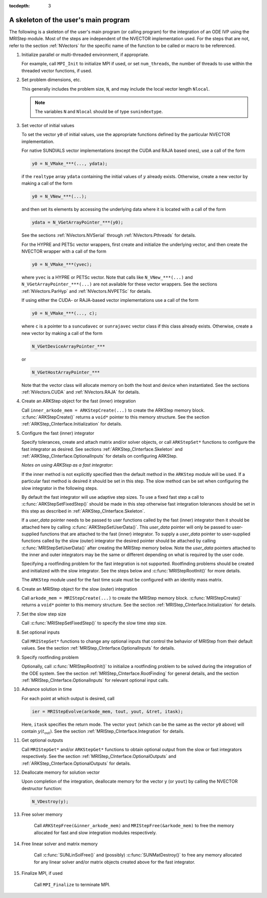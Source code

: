 ..
   Programmer(s): David J. Gardner @ LLNL
   ----------------------------------------------------------------
   Based on ERKStep by Daniel R. Reynolds @ SMU
   ----------------------------------------------------------------
   SUNDIALS Copyright Start
   Copyright (c) 2002-2020, Lawrence Livermore National Security
   and Southern Methodist University.
   All rights reserved.

   See the top-level LICENSE and NOTICE files for details.

   SPDX-License-Identifier: BSD-3-Clause
   SUNDIALS Copyright End
   ----------------------------------------------------------------

:tocdepth: 3


.. _MRIStep_CInterface.Skeleton:

A skeleton of the user's main program
============================================

The following is a skeleton of the user's main program (or calling
program) for the integration of an ODE IVP using the MRIStep module.
Most of the steps are independent of the NVECTOR implementation used.
For the steps that are not, refer to the section :ref:`NVectors` for
the specific name of the function to be called or macro to be
referenced.

.. index:: User main program

#. Initialize parallel or multi-threaded environment, if appropriate.

   For example, call ``MPI_Init`` to initialize MPI if used, or set
   ``num_threads``, the number of threads to use within the threaded
   vector functions, if used.

#. Set problem dimensions, etc.

   This generally includes the problem size, ``N``, and may include
   the local vector length ``Nlocal``.

   .. note::

      The variables ``N`` and ``Nlocal`` should be of type
      ``sunindextype``.

#. Set vector of initial values

   To set the vector ``y0`` of initial values, use the appropriate
   functions defined by the particular NVECTOR implementation.

   For native SUNDIALS vector implementations (except the CUDA and
   RAJA based ones), use a call of the form

   .. code-block:: c

      y0 = N_VMake_***(..., ydata);

   if the ``realtype`` array ``ydata`` containing the initial values of
   :math:`y` already exists.  Otherwise, create a new vector by making
   a call of the form

   .. code-block:: c

      y0 = N_VNew_***(...);

   and then set its elements by accessing the underlying data where it
   is located with a call of the form

   .. code-block:: c

      ydata = N_VGetArrayPointer_***(y0);

   See the sections :ref:`NVectors.NVSerial` through
   :ref:`NVectors.Pthreads` for details.

   For the HYPRE and PETSc vector wrappers, first create and initialize
   the underlying vector, and then create the NVECTOR wrapper with a call
   of the form

   .. code-block:: c

      y0 = N_VMake_***(yvec);

   where ``yvec`` is a HYPRE or PETSc vector.  Note that calls like
   ``N_VNew_***(...)`` and ``N_VGetArrayPointer_***(...)`` are not
   available for these vector wrappers.  See the sections
   :ref:`NVectors.ParHyp` and :ref:`NVectors.NVPETSc` for details.

   If using either the CUDA- or RAJA-based vector implementations use
   a call of the form

   .. code-block:: c

      y0 = N_VMake_***(..., c);

   where ``c`` is a pointer to a ``suncudavec`` or ``sunrajavec``
   vector class if this class already exists.  Otherwise, create a new
   vector by making a call of the form

   .. code-block:: c

      N_VGetDeviceArrayPointer_***

   or

   .. code-block:: c

      N_VGetHostArrayPointer_***

   Note that the vector class will allocate memory on both the host
   and device when instantiated.  See the sections
   :ref:`NVectors.CUDA` and :ref:`NVectors.RAJA` for details.

#. Create an ARKStep object for the fast (inner) integration

   Call ``inner_arkode_mem = ARKStepCreate(...)`` to create the ARKStep memory
   block. :c:func:`ARKStepCreate()` returns a ``void*`` pointer to
   this memory structure. See the section
   :ref:`ARKStep_CInterface.Initialization` for details.

#. Configure the fast (inner) integrator

   Specify tolerances, create and attach matrix and/or solver objects,
   or call ``ARKStepSet*`` functions to configure the fast integrator
   as desired. See sections :ref:`ARKStep_CInterface.Skeleton` and
   :ref:`ARKStep_CInterface.OptionalInputs` for details on configuring
   ARKStep.

   *Notes on using ARKStep as a fast integrator:*

   If the inner method is not explicitly specified then the default method in
   the ``ARKStep`` module will be used. If a particular fast method is desired
   it should be set in this step. The slow method can be set when configuring
   the slow integrator in the following steps.

   By default the fast integrator will use adaptive step sizes. To use a fixed
   fast step a call to :c:func:`ARKStepSetFixedStep()` should be made in this
   step otherwise fast integration tolerances should be set in this step as
   described in :ref:`ARKStep_CInterface.Skeleton`.

   If a *user_data* pointer needs to be passed to user functions called by the
   fast (inner) integrator then it should be attached here by calling
   :c:func:`ARKStepSetUserData()`. This *user_data* pointer will only be passed
   to user-supplied functions that are attached to the fast (inner) integrator.
   To supply a *user_data* pointer to user-supplied functions called by the slow
   (outer) integrator the desired pointer should be attached by calling
   :c:func:`MRIStepSetUserData()` after creating the MRIStep memory below. Note
   the *user_data* pointers attached to the inner and outer integrators may
   be the same or different depending on what is required by the user code.

   Specifying a rootfinding problem for the fast integration is not
   supported. Rootfinding problems should be created and initialized with
   the slow integrator. See the steps below and :c:func:`MRIStepRootInit()`
   for more details.

   The ``ARKStep`` module used for the fast time scale must be configured
   with an identity mass matrix.

#. Create an MRIStep object for the slow (outer) integration

   Call ``arkode_mem = MRIStepCreate(...)`` to create the MRIStep memory
   block. :c:func:`MRIStepCreate()` returns a ``void*`` pointer to
   this memory structure. See the section
   :ref:`MRIStep_CInterface.Initialization` for details.

#. Set the slow step size

   Call :c:func:`MRIStepSetFixedStep()` to specify the slow time step
   size.

#. Set optional inputs

   Call ``MRIStepSet*`` functions to change any optional inputs that
   control the behavior of MRIStep from their default values. See the
   section :ref:`MRIStep_CInterface.OptionalInputs` for details.

#. Specify rootfinding problem

   Optionally, call :c:func:`MRIStepRootInit()` to initialize a rootfinding
   problem to be solved during the integration of the ODE system. See
   the section :ref:`MRIStep_CInterface.RootFinding` for general details, and
   the section :ref:`MRIStep_CInterface.OptionalInputs` for relevant optional
   input calls.

#. Advance solution in time

   For each point at which output is desired, call

   .. code-block:: c

      ier = MRIStepEvolve(arkode_mem, tout, yout, &tret, itask);

   Here, ``itask`` specifies the return mode. The vector ``yout``
   (which can be the same as the vector ``y0`` above) will contain
   :math:`y(t_\text{out})`. See the section
   :ref:`MRIStep_CInterface.Integration` for details.

#. Get optional outputs

   Call ``MRIStepGet*`` and/or ``ARKStepGet*`` functions to obtain optional
   output from the slow or fast integrators respectively. See
   the section :ref:`MRIStep_CInterface.OptionalOutputs` and
   :ref:`ARKStep_CInterface.OptionalOutputs` for details.

#. Deallocate memory for solution vector

   Upon completion of the integration, deallocate memory for the
   vector ``y`` (or ``yout``) by calling the NVECTOR destructor
   function:

   .. code-block:: c

      N_VDestroy(y);

#. Free solver memory

    Call ``ARKStepFree(&inner_arkode_mem)`` and ``MRIStepFree(&arkode_mem)`` to
    free the memory allocated for fast and slow integration modules respectively.

#. Free linear solver and matrix memory

    Call :c:func:`SUNLinSolFree()` and (possibly)
    :c:func:`SUNMatDestroy()` to free any memory allocated for any
    linear solver and/or matrix objects created above for the fast integrator.

#. Finalize MPI, if used

    Call ``MPI_Finalize`` to terminate MPI.
